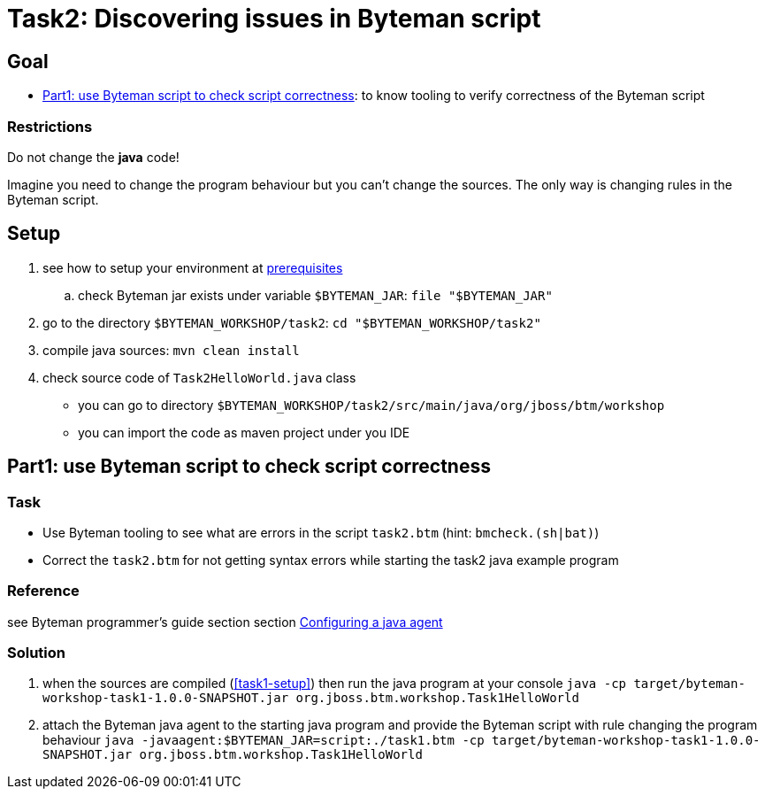 = Task2: Discovering issues in Byteman script

== Goal

* <<part1>>: to know tooling to verify correctness of the Byteman script

=== Restrictions

Do not change the *java* code!

Imagine you need to change the program behaviour but you can't change the sources.
The only way is changing rules in the Byteman script.

[[task2-setup]]
== Setup

. see how to setup your environment at link:../README.adoc[prerequisites]
.. check Byteman jar exists under variable `$BYTEMAN_JAR`: `file "$BYTEMAN_JAR"`
. go to the directory `$BYTEMAN_WORKSHOP/task2`: `cd "$BYTEMAN_WORKSHOP/task2"`
. compile java sources: `mvn clean install`
. check source code of `Task2HelloWorld.java` class
  ** you can go to directory `$BYTEMAN_WORKSHOP/task2/src/main/java/org/jboss/btm/workshop`
  ** you can import the code as maven project under you IDE


[[part1]]
== Part1: use Byteman script to check script correctness

=== Task

* Use Byteman tooling to see what are errors in the script `task2.btm` (hint: `bmcheck.(sh|bat)`)
* Correct the `task2.btm` for not getting syntax errors while starting the task2 java example program

=== Reference

see Byteman programmer's guide section section
http://downloads.jboss.org/byteman/4.0.0/byteman-programmers-guide.html#configuring-a-java-agent[Configuring a java agent]

=== Solution

. when the sources are compiled (<<task1-setup>>) then run the java program at your console
  `java -cp target/byteman-workshop-task1-1.0.0-SNAPSHOT.jar org.jboss.btm.workshop.Task1HelloWorld`
. attach the Byteman java agent to the starting java program and provide the Byteman script
  with rule changing the program behaviour
  `java -javaagent:$BYTEMAN_JAR=script:./task1.btm -cp target/byteman-workshop-task1-1.0.0-SNAPSHOT.jar org.jboss.btm.workshop.Task1HelloWorld`
